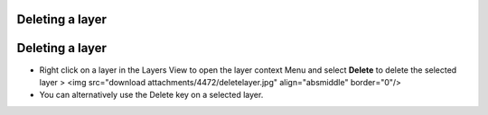 


Deleting a layer
~~~~~~~~~~~~~~~~



Deleting a layer
~~~~~~~~~~~~~~~~


+ Right click on a layer in the Layers View to open the layer context
  Menu and select **Delete** to delete the selected layer > <img
  src="download attachments/4472/deletelayer.jpg" align="absmiddle"
  border="0"/>



+ You can alternatively use the Delete key on a selected layer.





